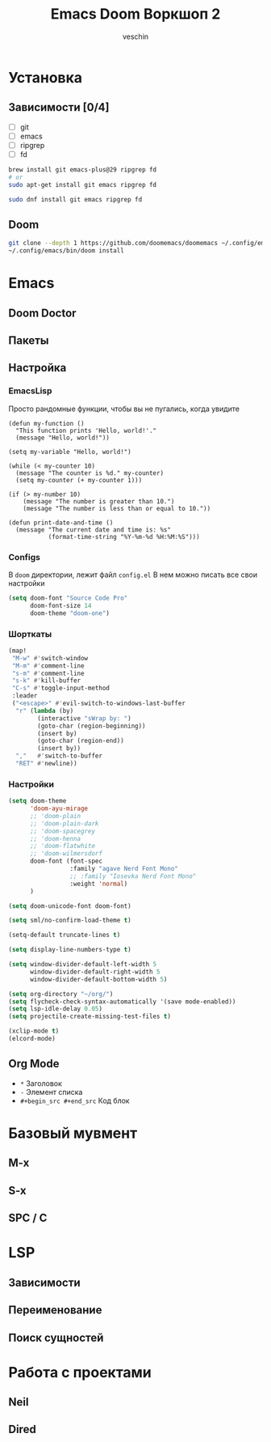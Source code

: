 #+title: Emacs Doom Воркшоп 2
#+author: veschin
#+language: ru

* Установка
** Зависимости [0/4]
- [ ] git
- [ ] emacs
- [ ] ripgrep
- [ ] fd
#+begin_src bash
brew install git emacs-plus@29 ripgrep fd
# or
sudo apt-get install git emacs ripgrep fd

sudo dnf install git emacs ripgrep fd
#+end_src
** Doom
#+begin_src bash
git clone --depth 1 https://github.com/doomemacs/doomemacs ~/.config/emacs
~/.config/emacs/bin/doom install
#+end_src


* Emacs
** Doom Doctor
** Пакеты
** Настройка
*** EmacsLisp
Просто рандомные функции, чтобы вы не пугались, когда увидите
#+begin_src elisp
(defun my-function ()
  "This function prints 'Hello, world!'."
  (message "Hello, world!"))

(setq my-variable "Hello, world!")

(while (< my-counter 10)
  (message "The counter is %d." my-counter)
  (setq my-counter (+ my-counter 1)))

(if (> my-number 10)
    (message "The number is greater than 10.")
    (message "The number is less than or equal to 10."))

(defun print-date-and-time ()
  (message "The current date and time is: %s"
           (format-time-string "%Y-%m-%d %H:%M:%S")))
#+end_src
*** Configs
В ~doom~ директории, лежит файл ~config.el~
В нем можно писать все свои настройки
#+begin_src emacs-lisp
(setq doom-font "Source Code Pro"
      doom-font-size 14
      doom-theme "doom-one")
#+end_src
*** Шорткаты
#+begin_src emacs-lisp
(map!
 "M-w" #'switch-window
 "M-m" #'comment-line
 "s-m" #'comment-line
 "s-k" #'kill-buffer
 "C-s" #'toggle-input-method
 :leader
 ("<escape>" #'evil-switch-to-windows-last-buffer
  "r" (lambda (by)
        (interactive "sWrap by: ")
        (goto-char (region-beginning))
        (insert by)
        (goto-char (region-end))
        (insert by))
  ","   #'switch-to-buffer
  "RET" #'newline))
#+end_src
*** Настройки
#+begin_src emacs-lisp
(setq doom-theme
      'doom-ayu-mirage
      ;; 'doom-plain
      ;; 'doom-plain-dark
      ;; 'doom-spacegrey
      ;; 'doom-henna
      ;; 'doom-flatwhite
      ;; 'doom-wilmersdorf
      doom-font (font-spec
                 :family "agave Nerd Font Mono"
                 ;; :family "Iosevka Nerd Font Mono"
                 :weight 'normal)
      )

(setq doom-unicode-font doom-font)

(setq sml/no-confirm-load-theme t)

(setq-default truncate-lines t)

(setq display-line-numbers-type t)

(setq window-divider-default-left-width 5
      window-divider-default-right-width 5
      window-divider-default-bottom-width 5)

(setq org-directory "~/org/")
(setq flycheck-check-syntax-automatically '(save mode-enabled))
(setq lsp-idle-delay 0.05)
(setq projectile-create-missing-test-files t)

(xclip-mode t)
(elcord-mode)
#+end_src
** Org Mode
- ~*~ Заголовок
- ~-~ Элемент списка
- ~#+begin_src #+end_src~ Код блок


* Базовый мувмент
** M-x
** S-x
** SPC / C

* LSP
** Зависимости
** Переименование
** Поиск сущностей

* Работа с проектами
** Neil
** Dired

